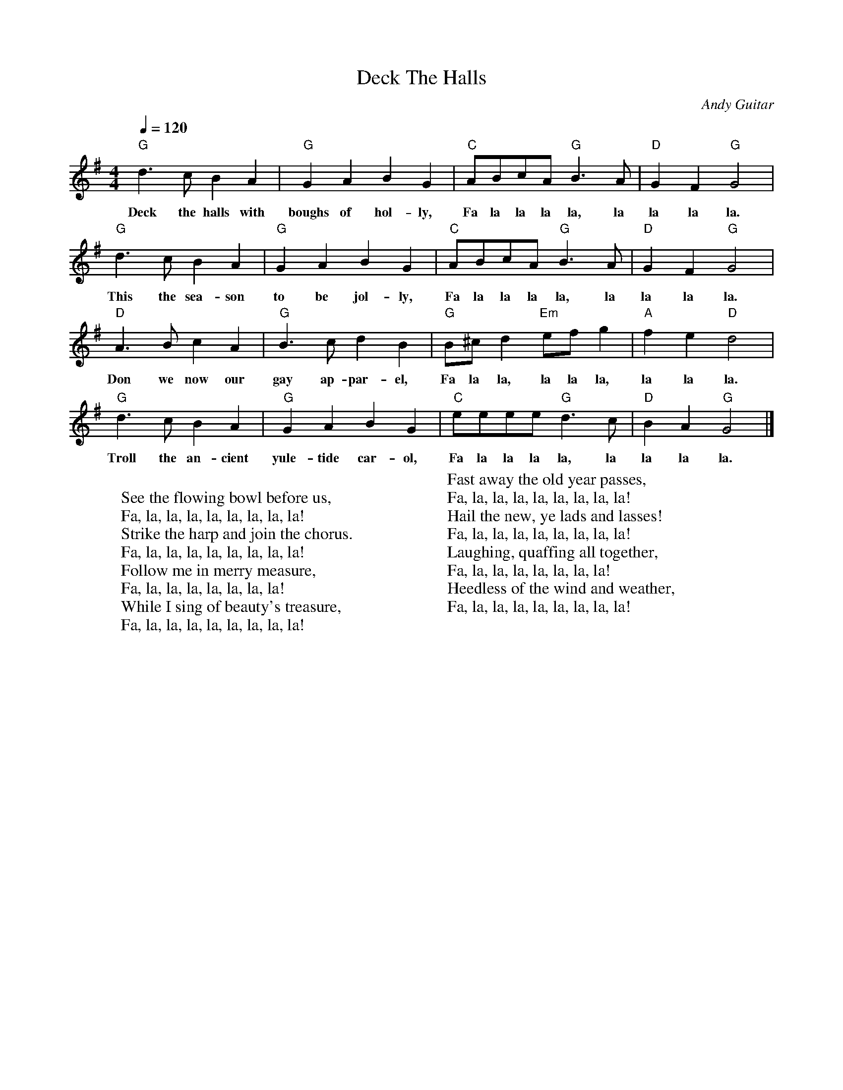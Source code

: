 %abc-2.1
X:1
T:Deck The Halls
O:Andy Guitar
M:4/4
L:1/4
K:Gmaj
Q:1/4=120
"G" d>c B A| "G" G A B G| "C" A/2B/2c/2A/2 "G" B>A| "D" G F "G" G2|
w:Deck the halls with boughs of hol-ly, Fa la la la la, la la la la.
"G" d>c B A| "G" G A B G| "C" A/2B/2c/2A/2 "G" B>A| "D" G F "G" G2|
w:This the sea-son to be jol-ly, Fa la la la la, la la la la.
"D" A>B c A| "G" B>c d B| "G" B/2^c/2d "Em" e/2f/2 g| "A" f e "D" d2 | 
w:Don we now our gay ap-par-el, Fa la la, la la la, la la la.
"G" d>c B A| "G" G A B G| "C" e/2e/2e/2e/2 "G" d>c | "D" B A "G" G2 |]
w:Troll the an-cient yule-tide car-ol, Fa la la la la, la la la la.
W:
W:See the flowing bowl before us,
W:Fa, la, la, la, la, la, la, la, la!
W:Strike the harp and join the chorus.
W:Fa, la, la, la, la, la, la, la, la!
W:Follow me in merry measure,
W:Fa, la, la, la, la, la, la, la!
W:While I sing of beauty's treasure,
W:Fa, la, la, la, la, la, la, la, la!
W:
W:Fast away the old year passes,
W:Fa, la, la, la, la, la, la, la, la!
W:Hail the new, ye lads and lasses!
W:Fa, la, la, la, la, la, la, la, la!
W:Laughing, quaffing all together,
W:Fa, la, la, la, la, la, la, la!
W:Heedless of the wind and weather,
W:Fa, la, la, la, la, la, la, la, la!
